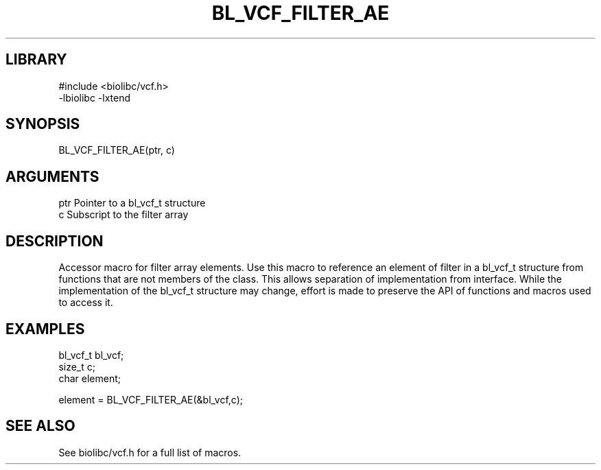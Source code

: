 \" Generated by /home/bacon/scripts/gen-get-set
.TH BL_VCF_FILTER_AE 3

.SH LIBRARY
.nf
.na
#include <biolibc/vcf.h>
-lbiolibc -lxtend
.ad
.fi

\" Convention:
\" Underline anything that is typed verbatim - commands, etc.
.SH SYNOPSIS
.PP
.nf 
.na
BL_VCF_FILTER_AE(ptr, c)
.ad
.fi

.SH ARGUMENTS
.nf
.na
ptr             Pointer to a bl_vcf_t structure
c               Subscript to the filter array
.ad
.fi

.SH DESCRIPTION

Accessor macro for filter array elements.  Use this macro to reference
an element of filter in a bl_vcf_t structure from functions
that are not members of the class.
This allows separation of implementation from interface.  While the
implementation of the bl_vcf_t structure may change, effort is made to
preserve the API of functions and macros used to access it.

.SH EXAMPLES

.nf
.na
bl_vcf_t        bl_vcf;
size_t          c;
char            element;

element = BL_VCF_FILTER_AE(&bl_vcf,c);
.ad
.fi

.SH SEE ALSO

See biolibc/vcf.h for a full list of macros.

